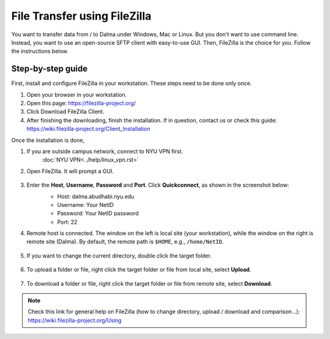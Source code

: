 File Transfer using FileZilla
=============================

You want to transfer data from / to Dalma under Windows, Mac or Linux. But you don't want to use command line. Instead, you want to use an open-source SFTP client with easy-to-use GUI. Then, FileZilla is the choice for you. Follow the instructions below.

Step-by-step guide
------------------

First, install and configure FileZilla in your workstation. These steps need to be done only once.

1. Open your browser in your workstation.
2. Open this page: https://filezilla-project.org/
3. Click Download FileZilla Client.
4. After finishing the downloading, finish the installation. If in question, contact us or check this guide: https://wiki.filezilla-project.org/Client_Installation

Once the installation is done,

1. If you are outside campus network, connect to NYU VPN first.
    :doc:`NYU VPN<../help/linux_vpn.rst>`
2. Open FileZilla. It will prompt a GUI.

    .. image:: /hpc/img/open.png

3. Enter the **Host**, **Username**, **Password** and **Port**. Click **Quickconnect**, as shown in the screenshot below:
    * Host: dalma.abudhabi.nyu.edu
    * Username: Your NetID
    * Password: Your NetID password
    * Port: 22

    .. image:: /hpc/img/quickconnect.png

4. Remote host is connected. The window on the left is local site (your workstation), while the window on the right is remote site (Dalma). By default, the remote path is ``$HOME``, e.g., ``/home/NetID``.

    .. image:: /hpc/img/loggedin.png

5. If you want to change the current directory, double click the target folder.

    .. image:: /hpc/img/change.png

6. To upload a folder or file, right click the target folder or file from local site, select **Upload**.

    .. image:: /hpc/img/upload.png

7. To download a folder or file, right click the target folder or file from remote site, select **Download**.

    .. image:: /hpc/img/download.png


 
.. Note:: 
    
    Check this link for general help on FileZilla (how to change directory, upload / download and comparison...): https://wiki.filezilla-project.org/Using
